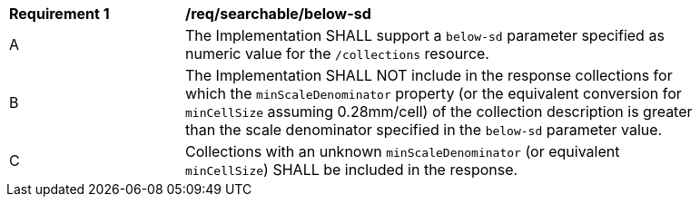 [[req_searchable-below-sd]]
[width="90%",cols="2,6a"]
|===
^|*Requirement {counter:req-id}* |*/req/searchable/below-sd*
^|A|The Implementation SHALL support a `below-sd` parameter specified as numeric value for the `/collections` resource.
^|B|The Implementation SHALL NOT include in the response collections for which the `minScaleDenominator` property (or the equivalent conversion for `minCellSize` assuming 0.28mm/cell)
of the collection description is greater than the scale denominator specified in the `below-sd` parameter value.
^|C|Collections with an unknown `minScaleDenominator` (or equivalent `minCellSize`) SHALL be included in the response.
|===
